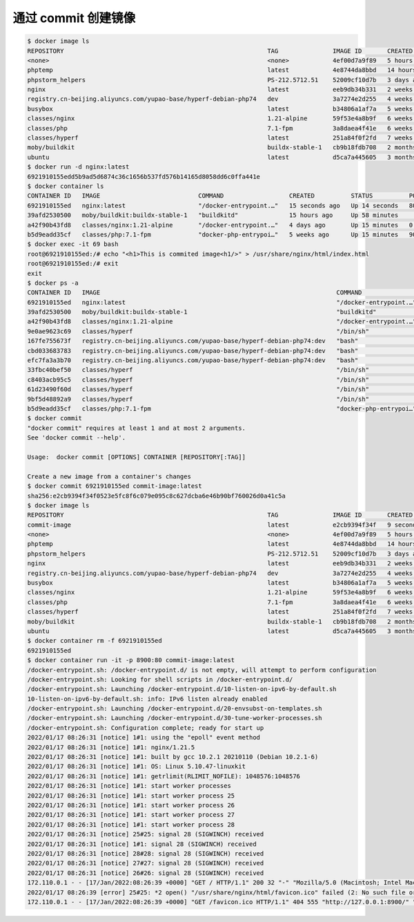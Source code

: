 通过 commit 创建镜像
==========================


.. code-block::

    $ docker image ls
    REPOSITORY                                                        TAG               IMAGE ID       CREATED        SIZE
    <none>                                                            <none>            4ef00d7a9f89   5 hours ago    134MB
    phptemp                                                           latest            4e8744da8bbd   14 hours ago   411MB
    phpstorm_helpers                                                  PS-212.5712.51    52009cf10d7b   3 days ago     1.56MB
    nginx                                                             latest            eeb9db34b331   2 weeks ago    134MB
    registry.cn-beijing.aliyuncs.com/yupao-base/hyperf-debian-php74   dev               3a7274e2d255   4 weeks ago    641MB
    busybox                                                           latest            b34806a1af7a   5 weeks ago    1.41MB
    classes/nginx                                                     1.21-alpine       59f53e4a8b9f   6 weeks ago    22MB
    classes/php                                                       7.1-fpm           3a8daea4f41e   6 weeks ago    525MB
    classes/hyperf                                                    latest            251a84f0f2fd   7 weeks ago    113MB
    moby/buildkit                                                     buildx-stable-1   cb9b18fdb708   2 months ago   134MB
    ubuntu                                                            latest            d5ca7a445605   3 months ago   65.6MB
    $ docker run -d nginx:latest
    6921910155edd5b9ad5d6874c36c1656b537fd576b14165d8058dd6c0ffa441e
    $ docker container ls
    CONTAINER ID   IMAGE                           COMMAND                  CREATED          STATUS          PORTS                                      NAMES
    6921910155ed   nginx:latest                    "/docker-entrypoint.…"   15 seconds ago   Up 14 seconds   80/tcp                                     brave_allen
    39afd2530500   moby/buildkit:buildx-stable-1   "buildkitd"              15 hours ago     Up 58 minutes                                              buildx_buildkit_mybuilder0
    a42f90b43fd8   classes/nginx:1.21-alpine       "/docker-entrypoint.…"   4 days ago       Up 15 minutes   0.0.0.0:80->80/tcp, 0.0.0.0:443->443/tcp   nginx121
    b5d9eadd35cf   classes/php:7.1-fpm             "docker-php-entrypoi…"   5 weeks ago      Up 15 minutes   9000/tcp                                   php71
    $ docker exec -it 69 bash
    root@6921910155ed:/# echo "<h1>This is commited image<h1/>" > /usr/share/nginx/html/index.html
    root@6921910155ed:/# exit
    exit
    $ docker ps -a
    CONTAINER ID   IMAGE                                                                 COMMAND                  CREATED              STATUS                     PORTS                                      NAMES
    6921910155ed   nginx:latest                                                          "/docker-entrypoint.…"   About a minute ago   Up About a minute          80/tcp                                     brave_allen
    39afd2530500   moby/buildkit:buildx-stable-1                                         "buildkitd"              15 hours ago         Up About an hour                                                      buildx_buildkit_mybuilder0
    a42f90b43fd8   classes/nginx:1.21-alpine                                             "/docker-entrypoint.…"   4 days ago           Up 16 minutes              0.0.0.0:80->80/tcp, 0.0.0.0:443->443/tcp   nginx121
    9e0ae9623c69   classes/hyperf                                                        "/bin/sh"                4 weeks ago          Exited (137) 3 hours ago                                              member-private
    167fe755673f   registry.cn-beijing.aliyuncs.com/yupao-base/hyperf-debian-php74:dev   "bash"                   4 weeks ago          Exited (137) 3 hours ago                                              resume-service
    cbd033683783   registry.cn-beijing.aliyuncs.com/yupao-base/hyperf-debian-php74:dev   "bash"                   4 weeks ago          Exited (137) 3 hours ago                                              common-service
    efc7fa3a3b70   registry.cn-beijing.aliyuncs.com/yupao-base/hyperf-debian-php74:dev   "bash"                   4 weeks ago          Exited (137) 3 hours ago                                              yupao-api
    33fbc40bef50   classes/hyperf                                                        "/bin/sh"                4 weeks ago          Exited (137) 3 hours ago                                              hyperf-job_commom
    c8403acb95c5   classes/hyperf                                                        "/bin/sh"                4 weeks ago          Exited (137) 3 hours ago                                              hyperf-job-business
    61d23490f60d   classes/hyperf                                                        "/bin/sh"                4 weeks ago          Exited (137) 3 hours ago                                              hyperf-joblist
    9bf5d48892a9   classes/hyperf                                                        "/bin/sh"                4 weeks ago          Exited (137) 3 hours ago                                              hyperf-backend
    b5d9eadd35cf   classes/php:7.1-fpm                                                   "docker-php-entrypoi…"   5 weeks ago          Up 16 minutes              9000/tcp                                   php71
    $ docker commit
    "docker commit" requires at least 1 and at most 2 arguments.
    See 'docker commit --help'.
    
    Usage:  docker commit [OPTIONS] CONTAINER [REPOSITORY[:TAG]]
    
    Create a new image from a container's changes
    $ docker commit 6921910155ed commit-image:latest
    sha256:e2cb9394f34f0523e5fc8f6c079e095c8c627dcba6e46b90bf760026d0a41c5a
    $ docker image ls
    REPOSITORY                                                        TAG               IMAGE ID       CREATED         SIZE
    commit-image                                                      latest            e2cb9394f34f   9 seconds ago   134MB
    <none>                                                            <none>            4ef00d7a9f89   5 hours ago     134MB
    phptemp                                                           latest            4e8744da8bbd   14 hours ago    411MB
    phpstorm_helpers                                                  PS-212.5712.51    52009cf10d7b   3 days ago      1.56MB
    nginx                                                             latest            eeb9db34b331   2 weeks ago     134MB
    registry.cn-beijing.aliyuncs.com/yupao-base/hyperf-debian-php74   dev               3a7274e2d255   4 weeks ago     641MB
    busybox                                                           latest            b34806a1af7a   5 weeks ago     1.41MB
    classes/nginx                                                     1.21-alpine       59f53e4a8b9f   6 weeks ago     22MB
    classes/php                                                       7.1-fpm           3a8daea4f41e   6 weeks ago     525MB
    classes/hyperf                                                    latest            251a84f0f2fd   7 weeks ago     113MB
    moby/buildkit                                                     buildx-stable-1   cb9b18fdb708   2 months ago    134MB
    ubuntu                                                            latest            d5ca7a445605   3 months ago    65.6MB
    $ docker container rm -f 6921910155ed
    6921910155ed
    $ docker container run -it -p 8900:80 commit-image:latest
    /docker-entrypoint.sh: /docker-entrypoint.d/ is not empty, will attempt to perform configuration
    /docker-entrypoint.sh: Looking for shell scripts in /docker-entrypoint.d/
    /docker-entrypoint.sh: Launching /docker-entrypoint.d/10-listen-on-ipv6-by-default.sh
    10-listen-on-ipv6-by-default.sh: info: IPv6 listen already enabled
    /docker-entrypoint.sh: Launching /docker-entrypoint.d/20-envsubst-on-templates.sh
    /docker-entrypoint.sh: Launching /docker-entrypoint.d/30-tune-worker-processes.sh
    /docker-entrypoint.sh: Configuration complete; ready for start up
    2022/01/17 08:26:31 [notice] 1#1: using the "epoll" event method
    2022/01/17 08:26:31 [notice] 1#1: nginx/1.21.5
    2022/01/17 08:26:31 [notice] 1#1: built by gcc 10.2.1 20210110 (Debian 10.2.1-6)
    2022/01/17 08:26:31 [notice] 1#1: OS: Linux 5.10.47-linuxkit
    2022/01/17 08:26:31 [notice] 1#1: getrlimit(RLIMIT_NOFILE): 1048576:1048576
    2022/01/17 08:26:31 [notice] 1#1: start worker processes
    2022/01/17 08:26:31 [notice] 1#1: start worker process 25
    2022/01/17 08:26:31 [notice] 1#1: start worker process 26
    2022/01/17 08:26:31 [notice] 1#1: start worker process 27
    2022/01/17 08:26:31 [notice] 1#1: start worker process 28
    2022/01/17 08:26:31 [notice] 25#25: signal 28 (SIGWINCH) received
    2022/01/17 08:26:31 [notice] 1#1: signal 28 (SIGWINCH) received
    2022/01/17 08:26:31 [notice] 28#28: signal 28 (SIGWINCH) received
    2022/01/17 08:26:31 [notice] 27#27: signal 28 (SIGWINCH) received
    2022/01/17 08:26:31 [notice] 26#26: signal 28 (SIGWINCH) received
    172.110.0.1 - - [17/Jan/2022:08:26:39 +0000] "GET / HTTP/1.1" 200 32 "-" "Mozilla/5.0 (Macintosh; Intel Mac OS X 10_15_7) AppleWebKit/537.36 (KHTML, like Gecko) Chrome/97.0.4692.71 Safari/537.36" "-"
    2022/01/17 08:26:39 [error] 25#25: *2 open() "/usr/share/nginx/html/favicon.ico" failed (2: No such file or directory), client: 172.110.0.1, server: localhost, request: "GET /favicon.ico HTTP/1.1", host: "127.0.0.1:8900", referrer: "http://127.0.0.1:8900/"
    172.110.0.1 - - [17/Jan/2022:08:26:39 +0000] "GET /favicon.ico HTTP/1.1" 404 555 "http://127.0.0.1:8900/" "Mozilla/5.0 (Macintosh; Intel Mac OS X 10_15_7) AppleWebKit/537.36 (KHTML, like Gecko) Chrome/97.0.4692.71 Safari/537.36" "-"

